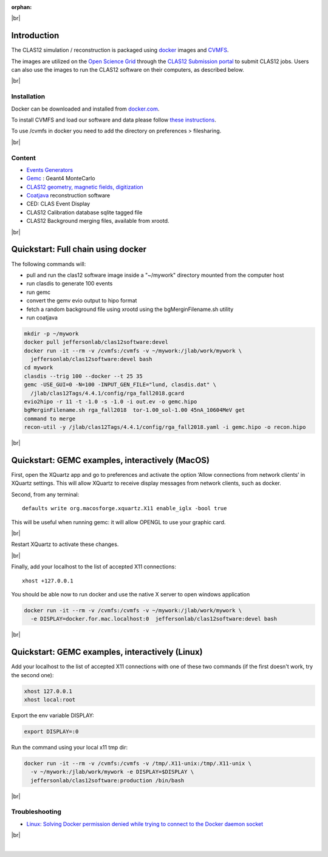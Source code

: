 :orphan:

.. |br| raw:: html

   <br>

|br|

Introduction
============

The CLAS12 simulation / reconstruction is packaged using `docker <https://www.docker.com>`_ images and
`CVMFS <https://cernvm.cern.ch/portal/filesystem>`_.

The images are utilized on the `Open Science Grid <https://opensciencegrid.org>`_
through the `CLAS12 Submission portal <https://gemc.jlab.org/web_interface/index.php>`_ to submit CLAS12 jobs.
Users can also use the images to run the CLAS12 software on their computers, as described below.

|br|

Installation
------------

Docker can be downloaded and installed from `docker.com <https://www.docker.com/get-started>`_.

To install CVMFS and load our software and data please follow `these instructions <https://clasweb.jlab.org/wiki/index.php/How_to_mount_and_use_the_CLAS12_software_releases_on_CVMFS.>`_.

To use /cvmfs in docker you need to add the directory on preferences > filesharing.

|br|

Content
-------

* `Events Generators <https://github.com/JeffersonLab/clas12-mcgen>`_
* `Gemc <https://gemc.jlab.org/gemc/html/index.html>`_ : Geant4 MonteCarlo
* `CLAS12 geometry, magnetic fields, digitization <https://github.com/gemc/clas12Tags>`_
* `Coatjava <https://clasweb.jlab.org/wiki/index.php/CLAS12_Software_Center#tab=Reconstruction>`_ reconstruction software
* CED: CLAS Event Display
* CLAS12 Calibration database sqlite tagged file
* CLAS12 Background merging files, available from xrootd.


|br|

Quickstart: Full chain using docker
===================================

The following commands will:

* pull and run the clas12 software image inside a "~/mywork" directory mounted from the computer host
* run clasdis to generate 100 events
* run gemc
* convert the gemv evio output to hipo format
* fetch a random background file using xrootd using the bgMerginFilename.sh utility
* run coatjava

.. code-block:: ruby

 mkdir -p ~/mywork
 docker pull jeffersonlab/clas12software:devel
 docker run -it --rm -v /cvmfs:/cvmfs -v ~/mywork:/jlab/work/mywork \
   jeffersonlab/clas12software:devel bash
 cd mywork
 clasdis --trig 100 --docker --t 25 35
 gemc -USE_GUI=0 -N=100 -INPUT_GEN_FILE="lund, clasdis.dat" \
   /jlab/clas12Tags/4.4.1/config/rga_fall2018.gcard
 evio2hipo -r 11 -t -1.0 -s -1.0 -i out.ev -o gemc.hipo
 bgMerginFilename.sh rga_fall2018  tor-1.00_sol-1.00 45nA_10604MeV get
 command to merge
 recon-util -y /jlab/clas12Tags/4.4.1/config/rga_fall2018.yaml -i gemc.hipo -o recon.hipo


|br|



Quickstart: GEMC examples, interactively (MacOS)
================================================

First, open the XQuartz app and go to preferences and activate the option ‘Allow connections from network clients’ in XQuartz settings.
This will allow XQuartz to receive display messages from network clients, such as docker.

Second, from any terminal::

    defaults write org.macosforge.xquartz.X11 enable_iglx -bool true

This will be useful when running gemc: it will allow OPENGL to use your graphic card.

|br|

Restart XQuartz to activate these changes.

|br|

Finally, add your localhost to the list of accepted X11 connections::

 xhost +127.0.0.1

You should be able now to run docker and use the native X server to open windows application


.. code-block:: ruby

 docker run -it --rm -v /cvmfs:/cvmfs -v ~/mywork:/jlab/work/mywork \
   -e DISPLAY=docker.for.mac.localhost:0  jeffersonlab/clas12software:devel bash


|br|


Quickstart: GEMC examples, interactively (Linux)
================================================

Add your localhost to the list of accepted X11 connections with one of these two commands (if the first doesn't work, try the second one):

.. code-block:: ruby

 xhost 127.0.0.1
 xhost local:root

Export the env variable DISPLAY:

.. code-block:: ruby

 export DISPLAY=:0

Run the command using your local x11 tmp dir:

.. code-block:: ruby

 docker run -it --rm -v /cvmfs:/cvmfs -v /tmp/.X11-unix:/tmp/.X11-unix \
   -v ~/mywork:/jlab/work/mywork -e DISPLAY=$DISPLAY \
   jeffersonlab/clas12software:production /bin/bash

|br|

Troubleshooting
---------------

- `Linux: Solving Docker permission denied while trying to connect to the Docker daemon socket <https://techoverflow.net/2017/03/01/solving-docker-permission-denied-while-trying-to-connect-to-the-docker-daemon-socket/>`_

|br|






|



